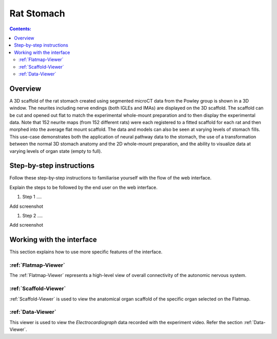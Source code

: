 
Rat Stomach
===========
.. todo::
		Title for this usecase.
			   
.. contents:: Contents: 
   :local:
   :depth: 2
   :backlinks: top
   
Overview
********

A 3D scaffold of the rat stomach created using segmented microCT data from the Powley group is shown in a 3D window. The neurites including nerve endings (both IGLEs and IMAs) are displayed on the 3D scaffold. The scaffold can be cut and opened out flat to match the experimental whole-mount preparation and to then display the experimental data. Note that 152 neurite maps (from 152 different rats) were each registered to a fitted scaffold for each rat and then morphed into the average flat mount scaffold. The data and models can also be seen at varying levels of stomach fills. This use-case demonstrates both the application of neural pathway data to the stomach, the use of a transformation between the normal 3D stomach anatomy and the 2D whole-mount preparation, and the ability to visualize data at varying levels of organ state (empty to full).   

.. todo::
	This document guides a user of the SPARC Data Portal through the steps required to .......

.. todo::
    add link to final portal URL that takes user straight to this dataset display.

Step-by-step instructions 
*************************
.. todo:: 
		Write steps + screenshots

Follow these step-by-step instructions to familiarise yourself with the flow of the web interface.

Explain the steps to be followed by the end user on the web interface. 

#. Step 1 ....

Add screenshot

.. .. figure:: _images/snip
   :figwidth: 61%
   :width: 51%
   :align: center
   
#. Step 2 ....

Add screenshot 

Working with the interface
**************************
This section explains how to use more specific features of the interface.

.. todo::
      Highlight features/capabilities that are particular to this use-case.
	   
:ref:`Flatmap-Viewer`
^^^^^^^^^^^^^^^^^^^^^
The :ref:`Flatmap-Viewer` represents a high-level view of overall connectivity of the autonomic nervous system.
	
:ref:`Scaffold-Viewer`
^^^^^^^^^^^^^^^^^^^^^^
:ref:`Scaffold-Viewer` is used to view the anatomical organ scaffold of the specific organ selected on the Flatmap.
	
:ref:`Data-Viewer`
^^^^^^^^^^^^^^^^^^
This viewer is used to view the *Electrocardiograph* data recorded with the experiment video. Refer the section :ref:`Data-Viewer`.














